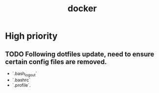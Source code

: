 #+TITLE: docker
#+STARTUP: content
* High priority
** TODO Following dotfiles update, need to ensure certain config files are removed.
    - `.bash_logout`
    - `.bashrc`
    - `.profile`.
